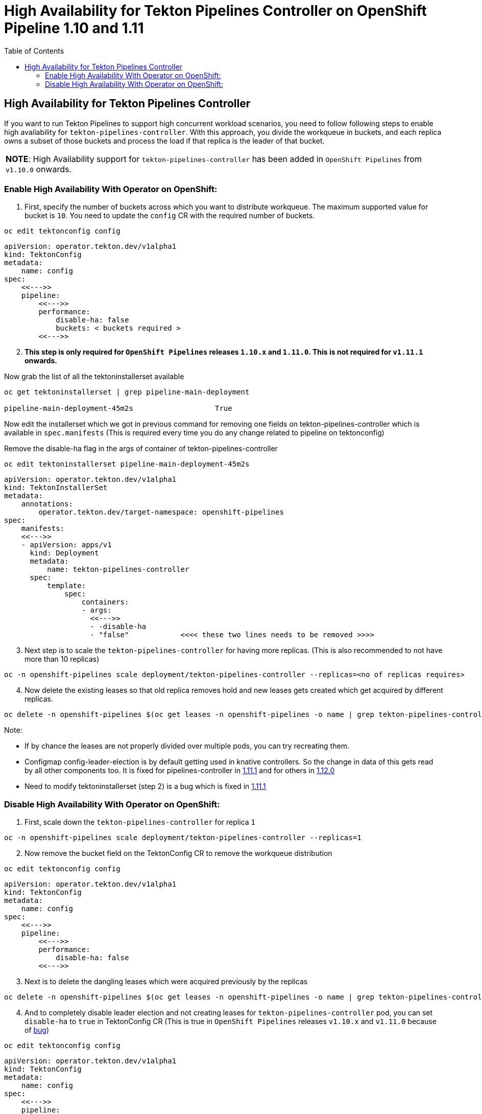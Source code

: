 = High Availability for Tekton Pipelines Controller on OpenShift Pipeline 1.10 and 1.11
:toc: left
:toclevels: 5
:source-highlighter: rouge
:docinfo: shared
:docinfodir: ../common


== High Availability for Tekton Pipelines Controller

If you want to run Tekton Pipelines to support high concurrent workload
scenarios, you need to follow following steps to enable high
availability for `tekton-pipelines-controller`. With this approach, you
divide the workqueue in buckets, and each replica owns a subset of those
buckets and process the load if that replica is the leader of that
bucket.

[width="100%",cols="100%",]
|===
|*NOTE*: High Availability support for `tekton-pipelines-controller` has
been added in `OpenShift Pipelines` from `v1.10.0` onwards.
|===

=== Enable High Availability With Operator on OpenShift:

[arabic]
. First, specify the number of buckets across which you want to
distribute workqueue. The maximum supported value for bucket is `10`.
You need to update the `config` CR with the required number of buckets.

[source,shell]
----
oc edit tektonconfig config
----

[source,yaml]
----
apiVersion: operator.tekton.dev/v1alpha1
kind: TektonConfig
metadata:
    name: config
spec:
    <<--->>
    pipeline:
        <<--->>
        performance:
            disable-ha: false
            buckets: < buckets required >
        <<--->>
----

[arabic, start=2]
. *This step is only required for `OpenShift Pipelines` releases `1.10.x`
and `1.11.0`. This is not required for `v1.11.1` onwards.*

Now grab the list of all the tektoninstallerset available

[source,shell]
----
oc get tektoninstallerset | grep pipeline-main-deployment

pipeline-main-deployment-45m2s                   True 
----

Now edit the installerset which we got in previous command for removing
one fields on tekton-pipelines-controller which is available in
`spec.manifests` (This is required every time you do any change related
to pipeline on tektonconfig)

Remove the disable-ha flag in the args of container of
tekton-pipelines-controller

[source,shell]
----
oc edit tektoninstallerset pipeline-main-deployment-45m2s
----

[source,yaml]
----
apiVersion: operator.tekton.dev/v1alpha1
kind: TektonInstallerSet
metadata:
    annotations:
        operator.tekton.dev/target-namespace: openshift-pipelines
spec:
    manifests:
    <<--->>
    - apiVersion: apps/v1
      kind: Deployment
      metadata:
          name: tekton-pipelines-controller
      spec:
          template:
              spec:
                  containers:
                  - args:
                    <<--->>
                    - -disable-ha
                    - "false"            <<<< these two lines needs to be removed >>>>
----

[arabic, start=3]
. Next step is to scale the `tekton-pipelines-controller` for having
more replicas. (This is also recommended to not have more than 10
replicas)

[source,shell]
----
oc -n openshift-pipelines scale deployment/tekton-pipelines-controller --replicas=<no of replicas requires>
----

[arabic, start=4]
. Now delete the existing leases so that old replica removes hold and
new leases gets created which get acquired by different replicas.

[source,shell]
----
oc delete -n openshift-pipelines $(oc get leases -n openshift-pipelines -o name | grep tekton-pipelines-controller)
----

Note:

* If by chance the leases are not properly divided over multiple
pods, you can try recreating them.
* Configmap config-leader-election is
by default getting used in knative controllers. So the change in data of
this gets read by all other components too. It is fixed for
pipelines-controller in
https://issues.redhat.com/browse/SRVKP-3336[1.11.1] and for others in
https://issues.redhat.com/browse/SRVKP-3377[1.12.0]
* Need to modify
tektoninstallerset (step 2) is a bug which is fixed in
https://issues.redhat.com/browse/SRVKP-3335[1.11.1]

=== Disable High Availability With Operator on OpenShift:

[arabic]
. First, scale down the `tekton-pipelines-controller` for replica `1`

[source,shell]
----
oc -n openshift-pipelines scale deployment/tekton-pipelines-controller --replicas=1
----

[arabic, start=2]
. Now remove the bucket field on the TektonConfig CR to remove the
workqueue distribution

[source,shell]
----
oc edit tektonconfig config
----

[source,yaml]
----
apiVersion: operator.tekton.dev/v1alpha1
kind: TektonConfig
metadata:
    name: config
spec:
    <<--->>
    pipeline:
        <<--->>
        performance:
            disable-ha: false
        <<--->>
----

[arabic, start=3]
. Next is to delete the dangling leases which were acquired previously
by the replicas

[source,shell]
----
oc delete -n openshift-pipelines $(oc get leases -n openshift-pipelines -o name | grep tekton-pipelines-controller)
----

[arabic, start=4]
. And to completely disable leader election and not creating leases for
`tekton-pipelines-controller` pod, you can set `disable-ha` to `true` in
TektonConfig CR (This is true in `OpenShift Pipelines` releases
`v1.10.x` and `v1.11.0` because of
https://issues.redhat.com/browse/SRVKP-3335[bug])

[source,shell]
----
oc edit tektonconfig config
----

[source,yaml]
----
apiVersion: operator.tekton.dev/v1alpha1
kind: TektonConfig
metadata:
    name: config
spec:
    <<--->>
    pipeline:
        <<--->>
        performance:
            disable-ha: true
        <<--->>
----
